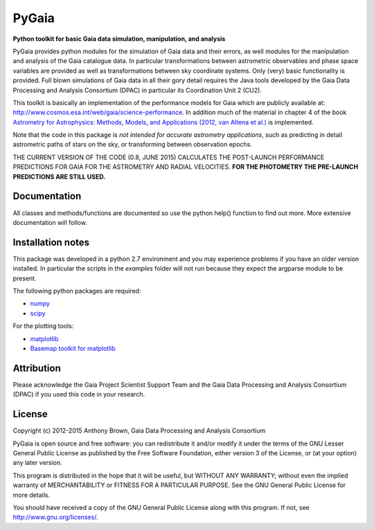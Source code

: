 PyGaia
======

**Python toolkit for basic Gaia data simulation, manipulation, and analysis**

PyGaia provides python modules for the simulation of Gaia data and their errors,
as well modules for the manipulation and analysis of the Gaia catalogue data. In
particular transformations between astrometric observables and phase space
variables are provided as well as transformations between sky coordinate
systems. Only (very) basic functionality is provided. Full blown simulations of
Gaia data in all their gory detail requires the Java tools developed by the Gaia
Data Processing and Analysis Consortium (DPAC) in particular its Coordination
Unit 2 (CU2).

This toolkit is basically an implementation of the performance models for Gaia
which are publicly available at:
`<http://www.cosmos.esa.int/web/gaia/science-performance>`_. In
addition much of the material in chapter 4 of the book `Astrometry for
Astrophysics: Methods, Models, and Applications (2012, van Altena et al.)
<http://www.cambridge.org/9780521519205>`_ is implemented.

Note that the code in this package is *not intended for accurate astrometry
applications*, such as predicting in detail astrometric paths of stars on the
sky, or transforming between observation epochs.

THE CURRENT VERSION OF THE CODE (0.8, JUNE 2015) CALCULATES THE POST-LAUNCH
PERFORMANCE PREDICTIONS FOR GAIA FOR THE ASTROMETRY AND RADIAL VELOCITIES. **FOR
THE PHOTOMETRY THE PRE-LAUNCH PREDICTIONS ARE STILL USED.**

Documentation
-------------

All classes and methods/functions are documented so use the python help()
function to find out more. More extensive documentation will follow.

Installation notes
------------------

This package was developed in a python 2.7 environment and you may experience
problems if you have an older version installed. In particular the scripts in
the *examples* folder will not run because they expect the argparse module to be
present.

The following python packages are required:

* `numpy <http://www.numpy.org/>`_
* `scipy <http://www.scipy.org/>`_

For the plotting tools:

* `matplotlib <http://matplotlib.org/>`_
* `Basemap toolkit for matplotlib <http://matplotlib.org/basemap/>`_

Attribution
-----------

Please acknowledge the Gaia Project Scientist Support Team and the Gaia Data
Processing and Analysis Consortium (DPAC) if you used this code in your
research.

License
-------

Copyright (c) 2012-2015 Anthony Brown, Gaia Data Processing and Analysis Consortium

PyGaia is open source and free software: you can redistribute it and/or modify
it under the terms of the GNU Lesser General Public License as published by the
Free Software Foundation, either version 3 of the License, or (at your option)
any later version.

This program is distributed in the hope that it will be useful, but WITHOUT ANY
WARRANTY; without even the implied warranty of MERCHANTABILITY or FITNESS FOR A
PARTICULAR PURPOSE.  See the GNU General Public License for more details.

You should have received a copy of the GNU General Public License along with
this program. If not, see `<http://www.gnu.org/licenses/>`_.

